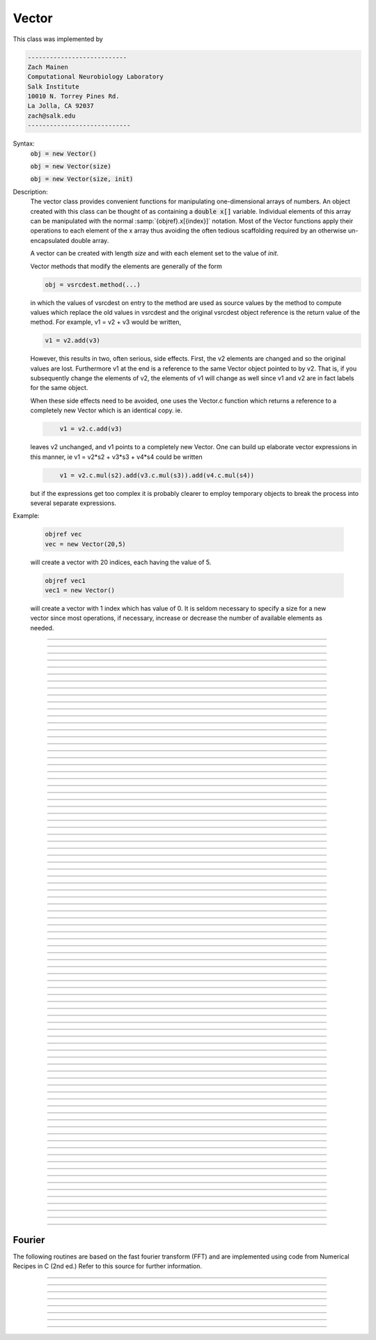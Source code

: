 .. _vect:

         
Vector
------



.. class:: Vector

         
    This class was implemented by 

    .. code-block::
        none

        --------------------------- 
        Zach Mainen 
        Computational Neurobiology Laboratory 
        Salk Institute  
        10010 N. Torrey Pines Rd. 
        La Jolla, CA 92037 
        zach@salk.edu 
        ---------------------------- 

         
         

    Syntax:
        :code:`obj = new Vector()`

        :code:`obj = new Vector(size)`

        :code:`obj = new Vector(size, init)`


    Description:
        The vector class provides convenient functions for manipulating one-dimensional 
        arrays of numbers. An object created with this class can be thought of as 
        containing a :code:`double x[]` variable. Individual elements of this array can 
        be manipulated with the normal :samp:`{objref}.x[{index}]` notation. 
        Most of the Vector functions apply their operations to each element of the 
        x array thus avoiding the often tedious scaffolding required by an otherwise 
        un-encapsulated double array. 
         
        A vector can be created with length *size* and with each element set 
        to the value of *init*. 
         
        Vector methods that modify the elements are generally of the form 

        .. code-block::
            none

            obj = vsrcdest.method(...) 

        in which the values of vsrcdest on entry to the 
        method are used as source values by the method to compute values which replace 
        the old values in vsrcdest and the original vsrcdest object reference is 
        the return value of the method. For example, v1 = v2 + v3 would be 
        written, 

        .. code-block::
            none

            v1 = v2.add(v3) 

        However, this results in two, often serious, side effects. First, 
        the v2 elements are changed and so the original values are lost. Furthermore 
        v1 at the end is a reference to the same Vector object pointed to by v2. 
        That is, if you subsequently change the elements of v2, the elements 
        of v1 will change as well since v1 and v2 are in fact labels for the same object. 
         
        When these side effects need to be avoided, one uses the Vector.c function 
        which returns a 
        reference to a completely new Vector which is an identical copy. ie. 

        .. code-block::
            none

            	v1 = v2.c.add(v3) 

        leaves v2 unchanged, and v1 points to a completely new Vector. 
        One can build up elaborate vector expressions in this manner, ie 
        v1 = v2*s2 + v3*s3 + v4*s4 could be written 

        .. code-block::
            none

            	v1 = v2.c.mul(s2).add(v3.c.mul(s3)).add(v4.c.mul(s4)) 

        but if the expressions get too complex it is probably clearer to employ 
        temporary objects to break the process into several separate expressions. 
         

    Example:

        .. code-block::
            none

            objref vec
            vec = new Vector(20,5)

        will create a vector with 20 indices, each having the value of 5. 

        .. code-block::
            none

            objref vec1
            vec1 = new Vector()

        will create a vector with 1 index which has value of 0. It is seldom 
        necessary to specify a size for a new vector since most operations, if necessary, 
        increase or decrease the number of available elements as needed. 
         

    .. seealso::
        :ref:`double <keyword_double>`,	:data:`Vector.x`, :meth:`Vector.resize`

         

----



.. data:: Vector.x


    Syntax:
        :code:`vec.x[index]`


    Description:
        Elements of a vector can be accessed with :code:`vec.x[index]` notation. 
        Vector indices range from 0 to Vector.size()-1. 
        This 
        notation is superior to the older :code:`vec.get()` and :code:`vec.set()` notations for 
        three reasons: 
         
        1.  It performs the roles of both 
            :code:`vec.get` and :code:`vec.set` with a syntax that is consistent with the normal 
            syntax for a :code:`double` array inside of an object. 
        2.  It can be viewed by a field editor (since it can appear on the left hand 
            side of an assignment statement). 
        3.  You can take its  address for functions which require that kind of argument. 

    Example:
        :code:`print vec.x[0]` prints the value of the 0th (first) element. 
         
        :code:`vec.x[i] = 3` sets the i'th element to 3. 
         

        .. code-block::
            none

            xpanel("show a field editor") 
            xvalue("vec.x[3]") 
            xpvalue("last element", &vec.x[vec.size() - 1]) 
            xpanel() 

        Note, however, that there is a potential difficulty with the :func:`xpvalue` field 
        editor since, if vec is ever resized, then the pointer will be invalid. In 
        this case, the field editor will display the string, "Free'd". 

    .. warning::
        :code:`vec.x[-1]` returns the value of the first element of the vector, just as 
        would :code:`vec.x[0]`. 
         
        :code:`vec.x(i)` returns the value of index *i* just as does :code:`vec.x[i]`. 

         

----



.. method:: Vector.size


    Syntax:
        :code:`size = vec.size()`


    Description:
        Return the number of elements in the vector. The last element has the index: 
        :code:`vec.size() - 1`. Most explicit for loops over a vector can take the form: 

        .. code-block::
            none

            for i=0, vec.size()-1 {... vec.x[i] ...} 

        Note: There is a distinction between the size of a vector and the 
        amount of memory allocated to hold the vector. Generally, memory is only 
        freed and reallocated if the size needed is greater than the memory storage 
        previously allocated to the vector. Thus the memory used by vectors 
        tends to grow but not shrink. To reduce the memory used by a vector, one 
        can explicitly call :func:`buffer_size` . 

         

----



.. method:: Vector.resize


    Syntax:
        :code:`obj = vsrcdest.resize(new_size)`


    Description:
        Resize the vector.  If the vector is made smaller, then trailing elements 
        will be deleted.  If it is expanded, new elements will be initialized to 0 
        and original elements will remain unchanged. 
         
        Warning: Any function that 
        resizes the vector to a larger size than its available space 
        will make existing pointers to the elements invalid 
        (see note in :meth:`Vector.size`). 
        For example, resizing vectors that have been plotted will remove that vector 
        from the plot list. Other functions may not be so forgiving and result in 
        a memory error (segmentation violation or unhandled exception). 

    Example:

        .. code-block::
            none

            objref vec 
            vec = new Vector(20,5) 
            vec.resize(30)
        
        Appends 10 elements, each having a value of 0, to :code:`vec`. 

        .. code-block::
            none

            :code:`vec.resize(10)` 

        removes the last 20 elements from the  :code:`vec`.The values of the first 
        10 elements are unchanged. 

    .. seealso::
        :meth:`Vector.buffer_size`

         

----



.. method:: Vector.buffer_size


    Syntax:
        :code:`space = vsrc.buffer_size()`

        :code:`space = vsrc.buffer_size(request)`


    Description:
        Returns the length of the double precision array memory allocated to hold the 
        vector. This is NOT the size of the vector. The vector size can efficiently 
        grow up to this value without reallocating memory. 
         
        With an argument, frees the old memory space and allocates new 
        memory space for the vector, copying old element values to the new elements. 
        If the request is less than the size, the size is truncated to the request. 
        For vectors that grow continuously, it may be more efficient to 
        allocate enough space at the outset, or else occasionally change the 
        buffer_size by larger chunks. It is not necessary to worry about the 
        efficiency of growth during a Vector.record since the space available 
        automatically increases by doubling. 

    Example:

        .. code-block::
            none

            objref y 
            y = new Vector(10) 
            y.size() 
            y.buffer_size() 
            y.resize(5) 
            y.size 
            y.buffer_size() 
            y.buffer_size(100) 
            y.size() 


         

----



.. method:: Vector.get


    Syntax:
        :code:`x = vec.get(index)`


    Description:
        Return the value of a vector element index.  This function 
        is superseded by the :code:`vec.x[]` notation but is retained for backward 
        compatibility. 

         

----



.. method:: Vector.set


    Syntax:
        :code:`obj = vsrcdest.set(index,value)`


    Description:
        Set vector element index to value.  This function is superseded by 
        the :code:`vec.x[i] = expr` notation but is retained for backward 
        compatibility. 

         
         

----



.. method:: Vector.fill


    Syntax:
        :code:`obj = vsrcdest.fil(value)`

        :code:`obj = vsrcdest.fill(value, start, end)`


    Description:
        The first form assigns *value* to every element in vsrcdest. 
         
        If *start* and 
        *end* arguments are present, they specify the index range for the assignment. 

    Example:

        .. code-block::
            none

            objref vec 
            vec = new Vector(20,5) 
            vec.fill(9,2,7) 

        assigns 9 to vec.x[2] through vec.x[7] 
        (a total of 6 elements) 

    .. seealso::
        :meth:`Vector.indgen`, :meth:`Vector.append`

         

----



.. method:: Vector.label


    Syntax:
        :code:`strdef s`

        :code:`s = vec.label()`

        :code:`s = vec.label(s)`


    Description:
        Label the vector with a string. 
        The return value is the label, which is an empty string if there is no label. 
        Labels are printed on a Graph when the :meth:`Graph.plot` method is called. 

    Example:

        .. code-block::
            none

            objref vec 
            vec = new Vector() 
            print vec.label() 
            vec.label("hello") 
            print vec.label() 


    .. seealso::
        :meth:`Graph.family`, :meth:`Graph.beginline`


----



.. method:: Vector.record


    Syntax:
        :code:`vdest.record(&var)`

        :code:`vdest.record(&var, Dt)`

        :code:`vdest.record(&var, tvec)`

        :code:`vdest.record(point_process_object, &varvar, ...)`


    Description:
        Save the stream of values of "*var*" during a simulation into the vdest vector. 
        Previous record and play specifications of this Vector (if any) 
        are destroyed. 
         
        Details: 
        Transfers take place on exit from :code:`finitialize()` and on exit from :code:`fadvance()`. 
        At the end of :code:`finitialize()`, :code:`v.x[0] = var`. At the end of :code:`fadvance`, 
        *var* will be saved if :code:`t` (after being incremented by :code:`fadvance`) 
        is equal or greater than the associated time of the 
        next index. The system maintains a set of record vectors and the vector will 
        be removed from the list if the vector or var is destroyed. 
        The vector is automatically increased in size by 100 elements at a time 
        if more space is required, so efficiency will be slightly improved if one 
        creates vectors with sufficient size to hold the entire stream, and plots will 
        be more persistent (recall that resizing may cause reallocation of memory 
        to hold elements and this will make pointers invalid). 
         
        The record semantics can be thought of as:
 
        :code:`var(t) -> v.x[index]` 
         
        The default relationship between :code:`index` and 
        :code:`t` is :code:`t = index*dt`. 
 
        In the second form, :code:`t = index*Dt`. 
 
        In the third form, :code:`t = tvec.x[index]`. 
         
        For the local variable timestep method, :meth:`CVode.use_local_dt` and/or multiple 
        threads, :meth:`ParallelContext.nthread` , it is 
        often helpful to provide specific information about which cell the 
        *var* pointer is associated with by inserting as the first arg some POINT_PROCESS 
        object which is located on the cell. This is necessary if the pointer is not 
        a RANGE variable and is much more efficient if it is. The fixed step and global 
        variable time step method do not need or use this information for the 
        local step method but will use it for multiple threads. It is therefore 
        a good idea to supply it if possible. 

    .. warning::
        record/play behavior is reasonable but surprising if :data:`dt` is greater than 
        :code:`Dt`. Things work best if :code:`Dt` happens to be a multiple of :data:`dt`. All combinations 
        of record ; play ; :code:`Dt =>< dt` ; and tvec sequences 
        have not been tested. 

    Example:
        See :file:`tests/nrniv/vrecord.hoc` for examples of usage. 
         
        If one is using the graphical interface generated by "Standard Run Library" 
        to simulate a neuron containing a "terminal" section, Then one can store 
        the time course of the terminal voltage (between runs) with: 

        .. code-block::
            none

            objref dv 
            dv = new Vector() 
            dv.record(&terminal.v(.5)) 
            init()	// or push the "Init and Run" button on the control panel 
            run() 

        Note that the next "run" will overwrite the previous time course stored 
        in the vector. Thus dv should be copied to another vector ( see :func:`copy` ). 
        To remove 
        dv from the list of record vectors, the easiest method is to destroy the instance 
        with 
        :code:`dv = new Vector()` 

    .. seealso::
        :func:`finitialize`, :func:`fadvance`, :func:`play`, :data:`t`, :func:`play_remove`

         

----



.. method:: Vector.play


    Syntax:
        :code:`vsrc.play(&var, Dt)`

        :code:`vsrc.play(&var, tvec)`

        :code:`vsrc.play("stmt involving $1", optional Dt or tvec arg)`

        :code:`vsrc.play(index)`

        :code:`vsrc.play(&var or stmt, Dt or Tvec, continuous)`

        :code:`vsrc.play(&var or stmt, tvec, indices_of_discontinuities_vector)`

        :code:`vsrc.play(point_process_object, &var, ...)`


    Description:
        The :code:`vsrc` vector values are assigned to the "*var*" variable during 
        a simulation. 
         
        The same vector can be played into different variables. 
         
        If the "stmt involving $1" form is used, that statement is executed with 
        the appropriate value of the $1 arg. This is not as efficient as the 
        pointer form but is useful for playing a value into a set of variables 
        as in 

        .. code-block::
            none

            forall g_pas = $1 

         
        The index form immediately sets the var (or executes the stmt) with the 
        value of vsrc.x[index] 
         
        The play semantics can be thought of as 
        :code:`v.x[index] -> var(t)` where t(index) is Dt*index or tvec.x[index] 
        The discrete event delivery system is used to determine the precise 
        time at which values are copied from vsrc to var. Note that for variable 
        step methods, unless continuity is specifically requested, the function 
        is a step function. Also, for the local variable dt method, var MUST be 
        associated with the cell that contains the currently accessed section 
        (but see the paragraph below about the use of a point_process_object 
        inserted as the first arg). 
         
        For the fixed step method 
        transfers take place on entry to :func:`finitialize` and  on entry to :func:`fadvance`. 
        At the beginning of :func:`finitialize`, :code:`var = v.x[0]`. On :func:`fadvance` a transfer will 
        take place if t will be (after the :code:`fadvance` increment) equal 
        or greater than the associated time of the next index. For the variable step 
        methods, transfers take place exactly at the times specified by the Dt 
        or tvec arguments. 
         
        The system maintains a set of play vectors and the vector will be removed 
        from the list if the vector or var is destroyed. 
        If the end of the vector is reached, no further transfers are made (:code:`var` becomes 
        constant) 
         
        Note well: for the fixed step method, 
        if :code:`fadvance` exits with time equal to :code:`t` (ie enters at time t-dt), 
        then on entry to :code:`fadvance`, *var* is set equal to the value of 
        the vector at the index 
        appropriate to time t. Execute tests/nrniv/vrecord.hoc to see what this implies 
        during a simulation. ie the value of var from :code:`t-dt` to t played into by 
        a vector is equal to the value of the vector at :code:`index(t)`. If the vector 
        was meant to serve as a continuous stimulus function, this results in 
        a first order correct simulation with respect to dt. If a second order correct 
        simulation is desired, it is necessary (though perhaps not sufficient since 
        all other equations in the system must also be solved using methods at least 
        second order correct) to fill the vector with function values at f((i-.5)*dt). 
         
        When continuous is 1 then linear interpolation is used to define the values 
        between time points. However, events at each Dt or tvec are still used 
        and that has beneficial performance implications for variable step methods 
        since vsrc is equivalent to a piecewise linear function and variable step 
        methods can excessively reduce dt as one approaches a discontinuity in 
        the first derivative. Note that if there are discontinuities in the 
        function itself, then tvec should have adjacent elements with the same 
        time value. As of version 6.2, when a value is greater than the range of 
        the t vector, linear extrapolation of the last two points is used 
        instead of a constant last value. If a constant outside the range 
        is desired, make sure the last two points have the same y value and 
        have different t values (if the last two values are at the same time, 
        the constant average will be returned). 
        (note: the 6.2 change allows greater variable time step efficiency 
        as one approaches discontinuities.) 
         
        The indices_of_discontinuities_vector argument is used to 
        specifying the indices in tvec of the times at which discrete events should 
        be used to notify that a discontinuity in the function, or any derivative 
        of the function, occurs. Presently, linear interpolation is used to 
        determine var(t) in the interval between these discontinuities (instead of 
        cubic spline) so the length of steps used by variable step methods near 
        the breakpoints depends on the details of how the parameter being played 
        into affects the states. 
         
        For the local variable timestep method, :meth:`CVode.use_local_dt` and/or multiple 
        threads, :meth:`ParallelContext.nthread` , it is 
        often helpful to provide specific information about which cell the 
        *var* pointer is associated with by inserting as the first arg some POINT_PROCESS 
        object which is located on the cell. This is necessary if the pointer is not 
        a RANGE variable and is much more efficient if it is. The fixed step and global 
        variable time step method do not need or use this information for the 
        local step method but will use it for multiple threads. It is therefore 
        a good idea to supply it if possible. 
         

    .. seealso::
        :meth:`Vector.record`, :meth:`Vector.play_remove`

         

----



.. method:: Vector.play_remove


    Syntax:
        :code:`v.play_remove()`


    Description:
        Removes the vector from BOTH record and play lists. 
        Note that the vector is automatically removed if 
        the variable which is recorded or played is destroyed 
        or if the vector is destroyed. 
        This function is used in those 
        cases where one wishes to keep the vector data even under subsequent runs. 
         
        record and play have been implemented by Michael Hines. 
         

    .. seealso::
        :meth:`Vector.record`, :meth:`Vector.play`

         

----



.. method:: Vector.indgen


    Syntax:
        :code:`obj = vsrcdest.indgen()`

        :code:`obj = vsrcdest.indgen(stepsize)`

        :code:`obj = vsrcdest.indgen(start,stepsize)`

        :code:`obj = vsrcdest.indgen(start,stop,stepsize)`


    Description:
        Fill the elements of a vector with a sequence of values.  With no 
        arguments, the sequence is integers from 0 to (size-1). 
         
        With only *stepsize* passed, the sequence goes from 0 to 
        *stepsize**(size-1) 
        in steps of *stepsize*.  *Stepsize* does not have to be an integer. 
         
        With *start*, *stop* and *stepsize*, 
        the vector is resized to be 1 + (*stop* - $varstart)/*stepsize* long and the sequence goes from 
        *start* up to and including *stop* in increments of *stepsize*. 

    Example:

        .. code-block::
            none

            objref vec 
            vec = new Vector(100) 
            vec.indgen(5) 

        creates a vector with 100 elements going from 0 to 495 in increments of 5. 

        .. code-block::
            none

            vec.indgen(50, 100, 10) 

        reduces the vector to 6 elements going from 50 to 100 in increments of 10. 

        .. code-block::
            none

            vec.indgen(90, 1000, 30) 

        expands the vector to 31 elements going from 90 to 990 in increments of 30. 

    .. seealso::
        :meth:`Vector.fill`, :meth:`Vector.append`

         

----



.. method:: Vector.append


    Syntax:
        :code:`obj = vsrcdest.append(vec1, vec2, ...)`


    Description:
        Concatenate values onto the end of a vector. 
        The arguments may be either scalars or vectors. 
        The values are appended to the end of the :code:`vsrcdest` vector. 

    Example:

        .. code-block::
            none

            objref vec, vec1, vec2 
            vec = new Vector (10,4) 
            vec1 = new Vector (10,5) 
            vec2 = new Vector (10,6) 
            vec.append(vec1, vec2, 7, 8, 9) 

        turns :code:`vec` into a 33 element vector, whose first ten elements = 4, whose 
        second ten elements = 5, whose third ten elements = 6, and whose 31st, 32nd, 
        and 33rd elements = 7, 8, and 9, respectively. 
        Remember, index 32 refers to the 33rd element. 

         

----



.. method:: Vector.insrt


    Syntax:
        :code:`obj = vsrcdest.insrt(index, vec1, vec2, ...)`


    Description:
        Inserts values before the index element. 
        The arguments may be either scalars or vectors. 
         
        :code:`obj.insrt(obj.size, ...)` is equivalent to :code:`obj.append(...)` 

         

----



.. method:: Vector.remove


    Syntax:
        :code:`obj = vsrcdest.remove(index)`

        :code:`obj = vsrcdest.remove(start, end)`


    Description:
        Remove the indexed element (or inclusive range) from the vector. 
        The vector is resized. 

         

----



.. method:: Vector.contains


    Syntax:
        :code:`boolean = vsrc.contains(value)`


    Description:
        Return whether or not 
        the vector contains *value* as at least one 
        of its elements (to within :data:`float_epsilon`). A return value of 1 signifies true; 0 signifies false. 

    Example:

        .. code-block::
            none

            vec = new Vector (10) 
            vec.indgen(5) 
            vec.contains(30) 

        returns a 1, meaning the vector does contain an element whose value is 30. 

        .. code-block::
            none

            vec.contains(50) 

        returns a 0.  The vector does not contain an element whose value is 50. 

         

----



.. method:: Vector.copy


    Syntax:
        :code:`obj = vdest.copy(vsrc)`

        :code:`obj = vdest.copy(vsrc, dest_start)`

        :code:`obj = vdest.copy(vsrc, src_start, src_end)`

        :code:`obj = vdest.copy(vsrc, dest_start, src_start, src_end)`

        :code:`obj = vdest.copy(vsrc, dest_start, src_start, src_end, dest_inc, src_inc)`

        :code:`obj = vdest.copy(vsrc, vsrcdestindex)`

        :code:`obj = vdest.copy(vsrc, vsrcindex, vdestindex)`


    Description:
        Copies some or all of *vsrc* into *vdest*. 
        If the dest_start argument is present (an integer index), 
        source elements (beginning at *src*:code:`.x[0]`) 
        are copied to  *vdest* beginning at *dest*:code:`.x[dest_start]`, 
        *Src_start* and *src_end* here refer to indices of *vsrcx*, 
        not *vdest*.  If *vdest* is too small for the size required by *vsrc* and the 
        arguments, then it is resized to hold the data. 
        If the *dest* is larger than required AND there is more than one 
        argument the *dest* is NOT resized. 
        One may use -1 for the 
        src_end argument to specify the entire size (instead of the 
        tedious :code:`src.size()-1`) 
         
        If the second (and third) argument is a vector, 
        the elements of that vector are the 
        indices of the vsrc to be copied to the same indices of the vdest. 
        In this case the vdest is not resized and any indices that are out of 
        range of either vsrc or vdest are ignored. This function allows mapping 
        of a subset of a source vector into the subset of a destination vector. 
         
        This function can be slightly more efficient than :func:`c` since 
        if vdest contains enough space, memory will not have to 
        be allocated for it. Also it is convenient for those cases 
        in which vdest is being plotted and therefore reallocation 
        of memory (with consequent removal of vdest from the Graph) 
        is to be explicitly avoided. 

    Example:
        To copy the odd elements use:
 
        .. code-block::
            none
        
 
            objref v1, v2 
            v1 = new Vector(30) 
            v1.indgen() 
            v1.printf() 
            @code... 
            v2 = new Vector() 
            v2.copy(v1, 0, 1, -1, 1, 2) 
            v2.printf() 

        To merge or shuffle two vectors into a third, use:
 
        .. code-block::
            none
            
            objref v1, v2, v3 
            v1 = new Vector(15) 
            v1.indgen() 
            v1.printf() 
            v2 = new Vector(15) 
            v2.indgen(10) 
            v2.printf() 
            @code... 
            v3 = new Vector() 
            v3.copy(v1, 0, 0, -1, 2, 1) 
            v3.copy(v2, 1, 0, -1, 2, 1) 
            v3.printf 


    Example:

        .. code-block::
            none

            vec = new Vector(100,10) 
            vec1 = new Vector() 
            vec1.indgen(5,105,10) 
            vec.copy(vec1, 50, 3, 6) 

        turns :code:`vec` from a 100 element into a 54 element vector. 
        The first 50 elements will each have the value 10 and the last four will 
        have the values 35, 45, 55, and 65 respectively. 

    .. warning::
        Vectors copied to themselves are not usually what is expected. eg. 

        .. code-block::
            none

            vec = new Vector(20) 
            vec.indgen() 
            vec.copy(vec, 10) 

        produces  a 30 element vector cycling three times from 0 to 9. However 
        the self copy may work if the src index is always greater than or equal 
        to the destination index. 

         

----



.. method:: Vector.c


    Syntax:
        :code:`newvec = vsrc.c`

        :code:`newvec = vsrc.c(srcstart)`

        :code:`newvec = vsrc.c(srcstart, srcend)`


    Description:
        Return a new vector which is a copy of the vsrc vector, but does not copy 
        the label. For a complete copy including the label use :meth:`Vector.cl`. 
        (Identical to the :meth:`Vector.at` function but has a short name that suggests 
        copy or clone). Useful in the construction of filter chains. 
        Note that with no arguments, it is not necessary to type the 
        parentheses. 
         

         

----



.. method:: Vector.cl


    Syntax:
        :code:`newvec = vsrc.cl`

        :code:`newvec = vsrc.cl(srcstart)`

        :code:`newvec = vsrc.cl(srcstart, srcend)`


    Description:
        Return a new vector which is a copy, including the label, of the vsrc vector. 
        (Similar to the :meth:`Vector.c` function which does not copy the label) 
        Useful in the construction of filter chains. 
        Note that with no arguments, it is not necessary to type the 
        parentheses. 

         

----



.. method:: Vector.at


    Syntax:
        :code:`newvec = vsrc.at()`

        :code:`newvec = vsrc.at(start)`

        :code:`newvec = vsrc.at(start,end)`


    Description:
        Return a new vector consisting of all or part of another. 
         
        This function predates the introduction of the vsrc.c, "clone", function 
        which is synonymous but is retained for backward compatibility. 
         
        It merely avoids the necessity of a :code:`vdest = new Vector()` command and 
        is equivalent to 

        .. code-block::
            none

            vdest = new Vector() 
            vdest.copy(vsrc, start, end) 


    Example:

        .. code-block::
            none

            objref vec, vec1 
            vec = new Vector() 
            vec.indgen(10,50,2) 
            vec1 = vec.at(2, 10) 

        creates :code:`vec1` with 9 elements which correspond to the values at indices 
        2 - 10 in :code:`vec`.  The contents of :code:`vec1` would then be, in order: 14, 16, 18, 
        20, 22, 24, 26, 28, 30. 

         

----



.. method:: Vector.from_double


    Syntax:
        :code:`double px[n]`

        :code:`obj = vdest.from_double(n, &px)`


    Description:
        Resizes the vector to size n and copies the values from the double array 
        to the vector. 


----



.. method:: Vector.where


    Syntax:
        :code:`obj = vdest.where(vsource, opstring, value1)`

        :code:`obj = vdest.where(vsource, op2string, value1, value2)`

        :code:`obj = vsrcdest.where(opstring, value1)`

        :code:`obj = vsrcdest.where(op2string, value1, value2)`


    Description:
        :code:`vdest` is vector consisting of those elements of the given vector, :code:`vsource` 
        that match the condition opstring. 
         
        Opstring is a string matching one of these (all comparisons 
        are with respect to :data:`float_epsilon` ): :code:`"=="`, :code:`"!="`, :code:`">"`, :code:`"<"`, :code:`">="`, :code:`"<="`

        Op2string requires two numbers defining open/closed ranges and matches one 
        of these: :code:`"[]"`, :code:`"[)"`, :code:`"(]"`, :code:`"()"`
         

    Example:

        .. code-block::
            none

            vec = new Vector(25) 
            vec1 = new Vector() 
            vec.indgen(10) 
            vec1.where(vec, ">=", 50) 

        creates :code:`vec1` with 20 elements ranging in value from 50 to 240 in 
        increments of 10. 

        .. code-block::
            none

            objref r 
            r = new Random() 
            vec = new Vector(25) 
            vec1 = new Vector() 
            r.uniform(10,20) 
            vec.fill(r) 
            vec1.where(vec, ">", 15) 

        creates :code:`vec1` with random elements gotten from :code:`vec` which have values 
        greater than 15.  The new elements in vec1 will be ordered 
        according to the order of their appearance in :code:`vec`. 

    .. seealso::
        :meth:`Vector.indvwhere`, :meth:`Vector.indwhere`

         

----



.. method:: Vector.indwhere


    .. seealso::
        :meth:`Vector.indvwhere`

         

----



.. method:: Vector.indvwhere


    Syntax:
        :code:`i = vsrc.indwhere(opstring, value)`

        :code:`i = vsrc.indwhere(op2string, low, high)`


        :code:`obj = vsrcdest.indvwhere(opstring,value)`

        :code:`obj = vsrcdest.indvwhere(opstring,value)`

        :code:`obj = vdest.indvwhere(vsource,op2string,low, high)`

        :code:`obj = vdest.indvwhere(vsource,op2string,low, high)`


    Description:
        The  i = vsrc form returns the index of the first element of v matching 
        the criterion given by the opstring. If there is no match, the return value 
        is -1. 
         
        :code:`vdest` is a vector consisting of the indices of those elements of 
        the source vector that match the condition opstring. 
         
        Opstring is a string matching one of these: :code:`"=="`, :code:`"!="`, :code:`">"`, :code:`"<"`, :code:`">="`, :code:`"<="`


        Op2string is a string matching one of these: :code:`"[]"`, :code:`"[)"`, :code:`"(]"`, :code:`"()"`

         
        Comparisons are relative to the :data:`float_epsilon` global variable. 
         

    Example:
        objref vs, vd 

        .. code-block::
            none

            vs = new Vector() 
             
            {vs.indgen(0, .9, .1) 
            vs.printf()} 
             
            print vs.indwhere(">", .3) 
            print "note roundoff error, vs.x[3] - .3 =", vs.x[3] - .3 
            print vs.indwhere("==", .5) 
             
            vd = vs.c.indvwhere(vs, "[)", .3, .7) 
            {vd.printf()} 


         

    .. seealso::
        :meth:`Vector.where`

         

----



.. method:: Vector.fwrite


    Syntax:
        :code:`n = vsrc.fwrite(fileobj)`

        :code:`n = vsrc.fwrite(fileobj, start, end)`


    Description:
        Write the vector :code:`vec` to an open *fileobj* of type :class:`File` in 
        machine dependent binary format. 
        You must keep track of the vector's 
        size for later reading, so it is recommended that you store the size of the 
        vector as the first element of the file. 
         
        It is almost always better to use :func:`vwrite` since it stores the size 
        of the vector automatically and is more portable since the corresponding 
        vread will take care of machine dependent binary byte ordering differences. 
         
        Return value is the number of items. (0 if error) 
         
        :func:`fread` is used to read a file containing numbers stored by :code:`fwrite` but 
        must have the same size. 

         

----



.. method:: Vector.fread


    Syntax:
        :code:`n = vdest.fread(fileobj)`

        :code:`n = vdest.fread(fileobj, n)`

        :code:`n = vdest.fread(fileobj, n, precision)`


    Description:
        Read the elements of a vector from the file in binary as written by :code:`fwrite.` 
        If *n* is present, the vector is resized before reading. Note that 
        files created with fwrite cannot be fread on a machine with different 
        byte ordering. E.g. spark and intel cpus have different byte ordering. 
         
        It is almost always better to use :code:`vwrite` in combination with :code:`vread`. 
        See vwrite for the meaning of the *precision* argment. 
         
        Return value is 1 (no error checking). 

         

----



.. method:: Vector.vwrite


    Syntax:
        :code:`n = vec.vwrite(fileobj)`

        :code:`n = vec.vwrite(fileobj, precision)`


    Description:
        Write the vector in binary format 
        to an already opened for writing * fileobj* of type 
        :class:`File`. 
        :meth:`~Vector.vwrite` is easier to use than :code:`fwrite()` 
        since it stores the size of the vector and type information 
        for a more 
        automated read/write. The file data can also be vread on a machine with 
        different byte ordering. e.g. you can vwrite with an intel cpu and vread 
        on a sparc. 
        Precision formats 1 and 2 employ a simple automatic 
        compression which is uncompressed automatically by vread.  Formats 3 and 4 
        remain uncompressed. 
         
        Default precision is 4 (double) because this is the usual type 
        used for numbers in oc and therefore requires no conversion or 
        compression 

        .. code-block::
            none

            *  1 : char            shortest    8  bits    
            *  2 : short                       16 bits 
               3 : float                       32 bits 
               4 : double          longest     64 bits    
               5 : int                         sizeof(int) bytes 

         
        .. warning::
        
            These are useful primarily for storage of data: exact 
            values will not necessarily be maintained due to the conversion 
            process.
         
        Return value is 1. Only if the type field is invalid will the return 
        value be 0. 

         

----



.. method:: Vector.vread


    Syntax:
        :code:`n = vec.vread(fileobj)`


    Description:
        Read vector from binary format file written with :code:`vwrite()`. 
        Size and data type have 
        been stored by :code:`vwrite()` to allow correct retrieval syntax, byte ordering, and 
        decompression (where necessary).  The vector is automatically resized. 
         
        Return value is 1. (No error checking.) 

    Example:

        .. code-block::
            none

            objref v1, v2, f 
            v1 = new Vector() 
            v1.indgen(20,30,2) 
            v1.printf() 
            f = new File() 
            f.wopen("temp.tmp") 
            v1.vwrite(f) 
             
            v2 = new Vector() 
            f.ropen("temp.tmp") 
            v2.vread(f) 
            v2.printf() 


         

----



.. method:: Vector.printf


    Syntax:
        :code:`n = vec.printf()`

        :code:`n = vec.printf(format_string)`

        :code:`n = vec.printf(format_string, start, end)`

        :code:`n = vec.printf(fileobj)`

        :code:`n = vec.printf(fileobj, format_string)`

        :code:`n = vec.printf(fileobj, format_string, start, end)`


    Description:
        Print the values of the vector in ascii either to the screen or a File instance 
        (if :code:`fileobj` is present).  *Start* and *end* enable you to specify 
        which particular set of indexed values to print. 
        Use :code:`format_string` for formatting the output of each element. 
        This string must contain exactly one :code:`%f`, :code:`%g`, or :code:`%e`, 
        but can also contain additional formatting instructions. 
         
        Return value is number of items printed. 

    Example:

        .. code-block::
            none

            vec = new Vector() 
            vec.indgen(0, 1, 0.1) 
            vec.printf("%8.4f\n") 

        prints the numbers 0.0000 through 0.9000 in increments of 0.1.  Each number will 
        take up a total of eight spaces, will have four decimal places 
        and will be printed on a new line. 

    .. warning::
        No error checking is done on the format string and invalid formats can cause 
        segmentation violations. 

         

----



.. method:: Vector.scanf


    Syntax:
        :code:`n = vec.scanf(fileobj)`

        :code:`n = vec.scanf(fileobj, n)`

        :code:`n = vec.scanf(fileobj, c, nc)`

        :code:`n = vec.scanf(fileobj, n, c, nc)`


    Description:
        Read ascii values from a :class:`File` instance (must already be opened for reading) 
        into vector.  If present, scanning takes place til *n* items are 
        read or until EOF. Otherwise, :code:`vec.scanf` reads until end of file. 
        If reading 
        til eof, a number followed 
        by a newline must be the last string in the file. (no trailing spaces 
        after the number and no extra newlines). 
        When reading til EOF, the vector grows approximately by doubling when 
        its currently allocated space is filled. To avoid the overhead of 
        memory reallocation when scanning very long vectors (e.g. > 50000 elements) 
        it is a good idea to presize the vector to a larger value than the 
        expected number of elements to be scanned. 
        Note that although the vector is resized to 
        the actual number of elements scanned, the space allocated to the 
        vector remains available for growth. See :meth:`Vector.buffer_size` . 
         
        Read from 
        column *c* of *nc* columns when data is in column format.  It numbers 
        the columns beginning from 1. 
         
        The scan takes place at the current position of the file. 
         
        Return value is number of items read. 

    .. seealso::
        :meth:`Vector.scantil`

         

----



.. method:: Vector.scantil


    Syntax:
        :code:`n = vec.scantil(fileobj, sentinel)`

        :code:`n = vec.scantil(fileobj, sentinel, c, nc)`


    Description:
        Like :meth:`Vector.scanf` but scans til it reads a value equal to the 
        sentinel. e.g. -1e15 is a possible sentinel value in many situations. 
        The vector does not include the sentinel value. The file pointer is 
        left at the character following the sentinel. 
         
        Read from 
        column *c* of *nc* columns when data is in column format.  It numbers 
        the columns beginning from 1. The scan stops when the sentinel is found in 
        any position prior to column c+1 but it is recommended that the sentinel 
        appear by itself on its own line. The file pointer is left at the 
        character following the sentinel. 
         
        The scan takes place at the current position of the file. 
         
        Return value is number of items read. 

         

----



.. method:: Vector.plot


    Syntax:
        :code:`obj = vec.plot(graphobj)`

        :code:`obj = vec.plot(graphobj, color, brush)`

        :code:`obj = vec.plot(graphobj, x_vec)`

        :code:`obj = vec.plot(graphobj, x_vec, color, brush)`

        :code:`obj = vec.plot(graphobj, x_increment)`

        :code:`obj = vec.plot(graphobj, x_increment, color, brush)`


    Description:
        Plot vector in a :class:`Graph` object.  The default is to plot the elements of the 
        vector as y values with their indices as x values.  An optional 
        argument can be used to 
        specify the x-axis.  Such an argument can be either a 
        vector, *x_vec*, in which case its values are used for x values, or 
        a scalar,  *x_increment*, in 
        which case x is incremented according to this number. 
         
        This function plots the 
        :code:`vec` values that exist in the vector at the time of graph flushing or window 
        resizing. The alternative is :code:`vec.line()` which plots the vector values 
        that exist at the time of the call to :code:`plot`.  It is therefore possible with 
        :code:`vec.line()` to produce multiple plots 
        on the same graph. 
         
        Once a vector is plotted, it is only necessary to call :code:`graphobj.flush()` 
        in order to display further changes to the vector.  In this way it 
        is possible to produce rather rapid line animation. 
         
        If the vector :meth:`Graph.label` is not empty it will be used as the label for 
        the line on the Graph. 
         
        Resizing a vector that has been plotted will remove it from the Graph. 
         
        The number of points plotted is the minimum of vec.size and x_vec.size 
        at the time vec.plot is called. x_vec is assumed to be an unchanging 
        Vector. 
         

    Example:

        .. code-block::
            none

            objref vec, g 
            g = new Graph() 
            g.size(0,10,-1,1) 
            vec = new Vector() 
            vec.indgen(0,10, .1) 
            vec.apply("sin") 
            vec.plot(g, .1) 
            xpanel("") 
            xbutton("run", "for i=0,vec.size()-1 { vec.rotate(1) g.flush() doNotify()}") 
            xpanel() 


    .. seealso::
        :meth:`Graph.vector`

         

----



.. method:: Vector.line


    Syntax:
        :code:`obj = vec.line(graphobj)`

        :code:`obj = vec.line(graphobj, color, brush)`

        :code:`obj = vec.line(graphobj, x_vec)`

        :code:`obj = vec.line(graphobj, x_vec, color, brush)`

        :code:`obj = vec.line(graphobj, x_increment)`

        :code:`obj = vec.line(graphobj, x_increment, color, brush)`


    Description:
        Plot vector on a :class:`Graph`.  Exactly like :code:`.plot()` except the vector 
        is *not* plotted by reference so that the values may be changed 
        subsequently w/o disturbing the plot.  It is therefore possible to produce 
        a number of plots of the same function on the same graph, 
        without erasing any previous plot. 
         
        The line on a graph is given the :meth:`Graph.label` if the label is not empty. 
         
        The number of point plotted is the minimum of vec.size and x_vec.size . 
         

    Example:

        .. code-block::
            none

            objref vec, g 
            g = new Graph() 
            g.size(0,10,-1,1) 
            vec = new Vector() 
            vec.indgen(0,10, .1) 
            vec.apply("sin") 
            for i=0,3 { vec.line(g, .1) vec.rotate(10) } 


    .. seealso::
        :meth:`Graph.family`

         

----



.. method:: Vector.ploterr


    Syntax:
        :code:`obj = vec.ploterr(graphobj, x_vec, err_vec)`

        :code:`obj = vec.ploterr(graphobj, x_vec, err_vec, size)`

        :code:`obj = vec.ploterr(graphobj, x_vec, err_vec, size, color, brush)`


    Description:
        Similar to :code:`vec.line()`, but plots error bars with size +/- the elements 
        of vector *err_vec*. 
         
        *size* sets the width of the seraphs on the error bars to a number 
        of printer dots. 
         
        *brush* sets the width of the plot line.  0=invisible, 
        1=minimum width, 2=1point, etc. 
         

    Example:

        .. code-block::
            none

            objref vec, xvec, errvec 
            objref g 
            g = new Graph() 
            g.size(0,100, 0,250) 
            vec = new Vector() 
            xvec = new Vector() 
            errvec = new Vector() 
             
            vec.indgen(0,200,20) 
            xvec.indgen(0,100,10) 
            errvec.copy(xvec) 
            errvec.apply("sqrt") 
            vec.ploterr(g, xvec, errvec, 10) 
            vec.mark(g, xvec, "O", 5) 

        creates a graph which has x values of 0 through 100 in increments of 10 and 
        y values of 0 through 200 in increments of 20.  At each point graphed, vertical 
        error bars are also drawn which are the +/- the length of the square root of the 
        values 0 through 100 in increments of 10.  Each error bar has seraphs which are 
        ten printer points wide. The graph is also marked with filled circles 5 printers 
        points in diameter. 

         

----



.. method:: Vector.mark


    Syntax:
        :code:`obj = vec.mark(graphobj, x_vector)`

        :code:`obj = vec.mark(graphobj, x_vector, "style")`

        :code:`obj = vec.mark(graphobj, x_vector, "style", size)`

        :code:`obj = vec.mark(graphobj, x_vector, "style", size, color, brush)`

        :code:`obj = vec.mark(graphobj, x_increment)`

        :code:`obj = vec.mark(graphobj, x_increment, "style", size, color, brush)`


    Description:
        Similar to :code:`vec.line`, but instead of connecting by lines, it make marks, 
        centered at the indicated position, which do not change size when 
        window is zoomed or resized. The style is a single character 
        :code:`|,-,+,o,O,t,T,s,S` where :code:`o,t,s` stand for circle, triangle, square 
        and capitalized means filled. Default size is 12 points. 

         

----



.. method:: Vector.histogram


    Syntax:
        :code:`newvect = vsrc.histogram(low, high, width)`


    Description:
        Create a histogram constructed by binning the values in :code:`vsrc`. 
         
        Bins run from *low* to *high* in divisions of *width*.  Data outside 
        the range is not binned. 
         
        This function returns a vector that contains the counts in each bin, so while it is 
        necessary to declare an object reference (:code:`objref newvect`), it is not necessary 
        to execute :code:`newvect = new Vector()`. 
         
        The first element of :code:`newvect` is 0 (:code:`newvect.x[0] = 0`). 
        For :code:`ii > 0`, :code:`newvect.x[ii]` equals the number of 
        items 
        in :code:`vsrc` whose values lie in the half open interval 
        :code:`[a,b)` 
        where :code:`b = low + ii*width` and :code:`a = b - width`. 
        In other words, :code:`newvect.x[ii]` is the number of items in 
        :code:`vsrc` 
        that fall in the bin just below the boundary :code:`b`. 
         
         

    Example:

        .. code-block::
            none

            objref interval, hist, rand 
             
            rand = new Random() 
            rand.negexp(1) 
             
            interval = new Vector(100) 
            interval.setrand(rand) // random intervals 
             
            hist = interval.histogram(0, 10, .1) 
             
            // and for a manhattan style plot ... 
            objref g, v2, v3 
            g = new Graph() 
            g.size(0,10,0,30) 
            // create an index vector with 0,0, 1,1, 2,2, 3,3, ... 
            v2 = new Vector(2*hist.size())      
            v2.indgen(.5)  
            v2.apply("int")  
            //  
            v3 = new Vector(1)  
            v3.index(hist, v2)  
            v3.rotate(-1)            // so different y's within each pair 
            v3.x[0] = 0  
            v3.plot(g, v2) 

        creates a histogram of the occurrences of random numbers 
        ranging from 0 to 10 in divisions of 0.1. 

         

----



.. method:: Vector.hist


    Syntax:
        :code:`obj = vdest.hist(vsrc, low, size, width)`


    Description:
        Similar to :func:`histogram` (but notice the different argument meanings. 
        Put a histogram in *vdest* by binning 
        the data in *vsrc*. 
        Bins run from *low* to :code:`low + size * width` 
        in divisions of *width*. 
        Data outside 
        the range is not binned. 

         

----



.. method:: Vector.sumgauss


    Syntax:
        :code:`newvect = vsrc.sumgauss(low, high, width, var)`

        :code:`newvect = vsrc.sumgauss(low, high, width, var, weight_vec)`


    Description:
        Create a vector which is a curve calculated by summing gaussians of 
        area 1 centered on all the points in the vector.  This has the 
        advantage over :code:`histogram` of not imposing arbitrary bins. *low* 
        and *high* set the range of the curve. 
        *width* determines the granularity of the 
        curve. *var* sets the variance of the gaussians. 
         
        The optional argument :code:`weight_vec` is a vector which should be the same 
        size as :code:`vec` and is used to scale or weight the gaussians (default is 
        for them all to have areas of 1 unit). 
         
        This function returns a vector, so while it is 
        necessary to declare a vector object (:code:`objref vectobj`), it is not necessary 
        to declare *vectobj* as a :code:`new Vector()`. 
         
        To plot, use :code:`v.indgen(low,high,width)` for the x-vector argument. 

    Example:

        .. code-block::
            none

            objref r, data, hist, x, g 
             
            r = new Random() 
            r.normal(1, 2) 
             
            data = new Vector(100) 
            data.setrand(r) 
             
            hist = data.sumgauss(-4, 6, .5, 1) 
            x = new Vector(hist.size()) 
            x.indgen(-4, 6, .5) 
             
            g = new Graph() 
            g.size(-4, 6, 0, 30) 
            hist.plot(g, x) 


         

----



.. method:: Vector.smhist


    Syntax:
        :code:`obj = vdest.smhist(vsrc, start, size, step, var)`

        :code:`obj = vdest.smhist(vsrc, start, size, step, var, weight_vec)`


    Description:
        Very similar to :func:`sumgauss` . Calculate a smooth histogram by convolving 
        the raw data set with a gaussian kernel.  The histogram begins at 
        :code:`varstart` and has :code:`varsize` values in increments of size :code:`varstep`. 
        :code:`varvar` sets the variance of the gaussians. 
        The optional argument :code:`weight_vec` 
        is a vector which should be the same size as :code:`vsrc` and is used to scale or 
        weight the number of data points at a particular value. 

         

----



.. method:: Vector.ind


    Syntax:
        :code:`newvect = vsrc.ind(vindex)`


    Description:
        Return a new vector consisting of the elements of :code:`vsrc` whose indices are given 
        by the elements of :code:`vindex`. 
         

    Example:

        .. code-block::
            none

            objref vec, vec1, vec2 
            vec = new Vector(100) 
            vec2 = new Vector() 
            vec.indgen(5) 
            vec2.indgen(49, 59, 1) 
            vec1 = vec.ind(vec2) 

        creates :code:`vec1` to contain the fiftieth through the sixtieth elements of :code:`vec2` 
        which would have the values 245 through 295 in increments of 5. 
         

         

----



.. method:: Vector.addrand


    Syntax:
        :code:`obj = vsrcdest.addrand(randobj)`

        :code:`obj = vsrcdest.addrand(randobj, start, end)`


    Description:
        Adds random values to the elements of the vector by sampling from the 
        same distribution as last picked in the Random object *randobj*. 

    Example:

        .. code-block::
            none

            objref vec, g, r 
            vec = new Vector(50) 
            g = new Graph() 
            g.size(0,50,0,100) 
            r = new Random() 
            r.poisson(.2) 
            vec.plot(g) 
             
            proc race() {local i 
                    vec.fill(0) 
                    for i=1,300 { 
                            vec.addrand(r) 
                            g.flush() 
                            doNotify() 
                    } 
            } 
             
            race()  


         

----



.. method:: Vector.setrand


    Syntax:
        :code:`obj = vdest.setrand(randobj)`

        :code:`obj = vdest.setrand(randobj, start, end)`


    Description:
        Sets random values for the elements of the vector by sampling from the 
        same distribution as last picked in *randobj*. 

         

----



.. method:: Vector.sin


    Syntax:
        :code:`obj = vdest.sin(freq, phase)`

        :code:`obj = vdest.sin(freq, phase, dt)`


    Description:
        Generate a sin function in vector :code:`vec` with frequency *freq* hz, phase 
        *phase* in radians.  *dt* is assumed to be 1 msec unless specified. 

         

----



.. method:: Vector.apply


    Syntax:
        :code:`obj = vsrcdest.apply("func")`

        :code:`obj = vsrcdest.apply("func", start, end)`


    Description:
        Apply a hoc function to each of the elements in the vector. 
        The function can be any function that is accessible in oc.  It 
        must take only one scalar argument and return a scalar. 
        Note that the function name must be in quotes and that the parentheses 
        are omitted. 

    Example:

        .. code-block::
            none

            vec.apply("sin", 0, 9) 

        applies the sin function to the first ten elements of the vector :code:`vec`. 

         

----



.. method:: Vector.reduce


    Syntax:
        :code:`x = vsrc.reduce("func")`

        :code:`x = vsrc.reduce("func", base)`

        :code:`x = vsrc.reduce("func", base, start, end)`


    Description:
        Pass all elements of a vector through a function and return the sum of 
        the results.  Use *base* to initialize the value x. 
        Note that the function name must be in quotes and that the parentheses 
        are omitted. 

    Example:

        .. code-block::
            none

            objref vec 
            vec = new Vector() 
            vec.indgen(0, 10, 2) 
            func sq(){ 
            	return $1*$1 
            } 
            vec.reduce("sq", 100) 

        returns the value 320. 
         
        100 + 0*0 + 2*2 + 4*4 + 6*6 + 8*8 + 10*10 = 320 
         

         

----



.. method:: Vector.floor


    Syntax:
        :code:`vec.floor()`


    Description:
        Rounds toward negative infinity. Note that :data:`float_epsilon` is not 
        used in this calculation. 

         
         

----



.. method:: Vector.to_python


    Syntax:
        :code:`pythonlist = vec.to_python()`

        :code:`pythonlist = vec.to_python(pythonlist)`

        :code:`numpyarray = vec.to_python(numpyarray)`


    Description:
        Copy the vector elements from the hoc vector to a pythonlist or 
        1-d numpyarray. If the arg exists the pythonobject must have the same 
        size as the hoc vector. 

         

----



.. method:: Vector.from_python


    Syntax:
        :code:`vec = vec.from_python(pythonlist)`

        :code:`vec = vec.from_python(numpyarray)`


    Description:
        Copy the python list elements into the hoc vector. The elements must be 
        numbers that are convertable to doubles. 
        Copy the numpy 1-d array elements into the hoc vector. 
        The hoc vector is resized. 


----


.. method:: Vector.fit


    Syntax:
        :code:`error = data_vec.fit(fit_vec,"fcn",indep_vec,&p1,[&p2],...,[&pN])`


    Description:
        Use a simplex algorithm to find parameters *p1* through *pN* such to 
        minimize the mean squared error between the "data" contained in 
        :code:`data_vec` and the approximation generated by the user-supplied "*fcn*" 
        applied to the elements of :code:`indep_vec`. 
         
        *fcn* must take one argument which is the main independent variable 
        followed by one or more arguments which are tunable parameters which 
        will be optimized.  Thus the arguments to .fit following "*fcn*" should 
        be completely analogous to the arguments to fcn itself.  The 
        difference is that the args to fcn must all be scalars while the 
        corresponding args to .fit will be a vector object (for the 
        independent variable) and pointers to scalars (for the remaining 
        parameters). 
         
        The results of a call to .fit are three-fold.  First, the parameters 
        of best fit are returned by setting the values of the variables *p1* to 
        *pN* (possible because they are passed as pointers).  Second, the values 
        of the vector fit_vec are set to the fitted function.  If :code:`fit_vec` is 
        not passed with the same size as :code:`indep_vec` and :code:`data_vec`, it is resized 
        accordingly.  Third, the mean squared error between the fitted 
        function and the data is returned by :code:`.fit`.  The :code:`.fit()` call may be 
        reiterated several times until the error has reached an acceptable 
        level. 
         
        Care must be taken in selecting an initial set of parameter values. 
        Although you need not be too close, wild discrepancies will cause the 
        simplex algorithm to give up.  Values of 0 are to be avoided.  Trial 
        and error is sometimes necessary. 
         
        Because calls to hoc have a high overhead, this procedure can be 
        rather slow.  Several commonly-used functions are provided directly 
        in c code and will work much faster.  In each case, if the name below 
        is used, the builtin function will be used and the user is expected to 
        provide the correct number of arguments (here denoted :code:`a,b,c`...). 

        .. code-block::
            none

            "exp1": y = a * exp(-x/b)   
            "exp2": y = a * exp(-x/b) + c * exp (-x/d) 
            "charging": y = a * (1-exp(-x/b)) + c * (1-exp(-x/d)) 
            "line": y = a * x + b 
            "quad": y = a * x^2 + b*x + c 


    .. warning::
        This function is not very useful for fitting the results of simulation runs 
        due to its argument organization. For that purpose the :func:`fit_praxis` syntax 
        is more suitable. This function should become a top-level function which 
        merely takes a user error function name and a parameter list. 
         
        An alternative implementation of the simplex fitting algorithm is in 
        the scopmath library. 

    .. seealso::
        :func:`fit_praxis`

    Example:
        The :menuselection:`NEURON Main Menu --> Miscellaneous --> Parameterized Function` widget uses this function 
        and is implemented in :file:`nrn/lib/hoc/funfit.hoc`
         
        The following example demonstrates the strategy used by the simplex 
        fitting algorithm to search for a minimum. The location of the parameter 
        values is plotted on each call to the function. 
        The sample function has a minimum at the point (1, .5) 
         

        .. code-block::
            none

            objref g, dvec, fvec, ivec 
            g = new Graph() 
            g.size(0,3,0,3) 
             
            func fun() {local f 
                    if ($1 == 0) { 
                            g.line($2, $3) 
                            g.flush() 
                            print $1, $2, $3 
                    } 
                    return ($2 - 1)^2 +($3-.5)^2 
            } 
             
             
            dvec = new Vector(2) 
            fvec = new Vector(2) 
            fvec.fill(1) 
            ivec = new Vector(2) 
            ivec.indgen() 
             
            a = 2 
            b = 1 
            g.beginline() 
            error = dvec.fit(fvec, "fun", ivec, &a, &b) 
            print a, b, error 

         

         


----

.. _vect2:

.. method:: Vector.interpolate


    Syntax:
        :code:`obj = ysrcdest.interpolate(xdest, xsrc)`

        :code:`obj = ydest.interpolate(xdest, xsrc, ysrc)`


    Description:
        Linearly interpolate points from (xsrc,ysrc) to (xdest,ydest) 
        In the second form, xsrc and ysrc remain unchanged. 
        Destination points outside the domain of xsrc are set to 
        :code:`ysrc[0]` or :code:`ysrc[ysrc.size-1]`

    Example:

         

        .. code-block::
            none
                
            objref g 
            g = new Graph() 
            g.size(0,10,0,100) 

            //... 
            objref xs, ys, xd, yd 
            xs = new Vector(10) 
            xs.indgen() 
            ys = xs.c.mul(xs) 
            ys.line(g, xs, 1, 0) // black reference line 
             
            xd = new Vector() 
             
            xd.indgen(-.5, 10.5, .1) 
            yd = ys.c.interpolate(xd, xs) 
            yd.line(g, xd, 3, 0) // blue more points than reference 
             
            xd.indgen(-.5, 13, 3) 
            yd = ys.c.interpolate(xd, xs) 
            yd.line(g, xd, 2, 0) // red fewer points than reference 


         

----



.. method:: Vector.deriv


    Syntax:
        :code:`obj = vdest.deriv(vsrc)`

        :code:`obj = vdest.deriv(vsrc, dx)`

        :code:`obj = vdest.deriv(vsrc, dx, method)`

        :code:`obj = vsrcdest.deriv()`

        :code:`obj = vsrcdest.deriv(dx)`

        :code:`obj = vsrcdest.deriv(dx, method)`


    Description:
        The numerical Euler derivative or the central difference derivative of :code:`vec` 
        is placed in :code:`vdest`. 
        The variable *dx* gives the increment of the independent variable 
        between successive elements of :code:`vec`. 


        *method* = 1 = Euler derivative: 
            :code:`vec1[i] = (vec[i+1] - vec[i])/dx` 
 
            Each time this method is used, 
            the first element 
            of :code:`vec` is lost since *i* cannot equal -1.  Therefore, since the 
            :code:`integral` function performs an Euler 
            integration, the integral of :code:`vec1` will reproduce :code:`vec` minus the first 
            element. 

        *method* = 2 = Central difference derivative: 
            :code:`vec1[i] = ((vec[i+1]-vec[i-1])/2)/dx` 
 
            This method produces an Euler derivative for the first and last 
            elements of :code:`vec1`.  The central difference method maintains the 
            same number of elements in :code:`vec1` 
            as were in :code:`vec` and is a more accurate method than the Euler method. 
            A vector differentiated by this method cannot, however, be integrated 
            to reproduce the original :code:`vec`. 

         

    Example:

        .. code-block::
            none

            objref vec, vec1 
            vec = new Vector() 
            vec1 = new Vector() 
            vec.indgen(0, 5, 1) 
            func sq(){ 
            	return $1*$1 
            } 
            vec.apply("sq") 
            vec1.deriv(vec, 0.1) 

        creates :code:`vec1` with elements: 

        .. code-block::
            none

            10	20	 
            40	60	 
            80	90 

        Since *dx*\ =0.1, and there are eleven elements including 0, 
        the entire function exists between the values of 0 and 1, and the derivative 
        values are large compared to the function values. With *dx*\ =1,the vector 
        :code:`vec1` would consist of the following elements: 

        .. code-block::
            none

            1	2	 
            4	6	 
            8	9 

         
        The Euler method vs. the Central difference method:
 
        Beginning with the vector :code:`vec`: 

        .. code-block::
            none

            0	1	 
            4	9	 
            16	25 

        :code:`vec1.deriv(vec, 1, 1)` (Euler) would go about 
        producing :code:`vec1` by the following method: 

        .. code-block::
            none

            1-0   = 1	4-1  = 3		 
            9-4   = 5	16-9 = 7	 
            25-16 = 9 

        whereas :code:`vec1.deriv(vec, 1, 2)` (Central difference) would go about 
        producing :code:`vec1` as such: 

        .. code-block::
            none

            1-0      = 1		(4-0)/2  = 2	 
            (9-1)/2  = 4		(16-4)/2 = 6	 
            (25-9)/2 = 8		25-16    = 9 


         

----



.. method:: Vector.integral


    Syntax:
        :code:`obj = vdest.integral(vsrc)`

        :code:`obj = vdest.integral(vsrc, dx)`

        :code:`obj = vsrcdest.integral()`

        :code:`obj = vsrcdest.integral(dx)`


    Description:
        Places a numerical Euler integral of the vsrc elements in vdest. 
        *dx* sets the size of the discretization. 
         
        :code:`vdest[i+1] = vdest[i] + vsrc[i+1]` and the first element of :code:`vdest` is always 
        equal to the first element of :code:`vsrc`. 

    Example:

        .. code-block::
            none

            objref vec, vec1 
            vec = new Vector() 
            vec1 = new Vector() 
            vec.indgen(0, 5, 1)	//vec will have 6 values from 0 to 5, with increment=1 
            vec.apply("sq")		//sq() squares an element  
            			//and is defined in the example for .deriv 
            vec1.integral(vec, 1)	//Euler integral of vec elements approximating 
            			//an x-squared function, dx = 0.1 
            vec1.printf() 

        will print the following elements in :code:`vec1` to the screen: 

        .. code-block::
            none

            0	1	5	 
            14	30	55 

        In order to make the integral values more accurate, it is necessary to increase 
        the size of the vector and to decrease the size of *dx*. 

        .. code-block::
            none

            objref vec2 
            vec2 = new Vector(6) 
            vec.indgen(0, 5.1, 0.1)	//vec will have 51 values from 0 to 5, with increment=0.1 
            vec.apply("sq")		//sq() squares an element  
            			//and is defined in the example for .deriv 
            vec1.integral(vec, 0.1)	//Euler integral of vec elements approximating 
            			//an x-squared function, dx = 0.1 
            for i=0,5{vec2.x[i] = vec1.x[i*10]}  //put the value of every 10th index in vec2 
            vec2.printf() 

        will print the following elements in :code:`vec2` (which are the elements of 
        :code:`vec1` corresponding to the integers 0-5) to the screen: 

        .. code-block::
            none

            0	0.385	2.87 
            9.455	22.14	42.925 

        The integration naturally becomes more accurate as 
        *dx* is reduced and the size of the vector is increased.  If the vector 
        is taken to 501 elements from 0-5 and *dx* is made to equal 0.01, the integrals 
        of the integers 0-5 yield the following (compared to their continuous values 
        on their right). 

        .. code-block::
            none

            0.00000 -- 0.00000	0.33835 --  0.33333	2.6867  --  2.6666 
            9.04505 -- 9.00000	21.4134 -- 21.3333	41.7917 -- 41.6666 


         

----



.. method:: Vector.median


    Syntax:
        :code:`median = vsrc.median()`


    Description:
        Find the median value of :code:`vec`. 

         

----



.. method:: Vector.medfltr


    Syntax:
        :code:`obj = vdest.medfltr(vsrc)`

        :code:`obj = vdest.medfltr(vsrc, points)`

        :code:`obj = vsrcdest.medfltr()`

        :code:`obj = vsrcdest.medfltr( points)`


    Description:
        Apply a median filter to vsrc, producing a smoothed version in vdest. 
        Each point is replaced with the median value of the *points* on 
        either side. 
        This is typically used for eliminating spikes from data. 

         

----



.. method:: Vector.sort


    Syntax:
        :code:`obj = vsrcdest.sort()`


    Description:
        Sort the elements of :code:`vec1` in place, putting them in numerical order. 

         

----



.. method:: Vector.sortindex


    Syntax:
        :code:`vdest = vsrc.sortindex()`

        :code:`vdest = vsrc.sortindex(vdest)`


    Description:
        Return a new vector of indices which sort the vsrc elements in numerical 
        order. That is vsrc.index(vsrc.sortindex) is equivalent to vsrc.sort(). 
        If vdest is present, use that as the destination vector for the indices. 
        This, if it is large enough, avoids the destruct/construct of vdest. 

    Example:

        .. code-block::
            none

            objref a, r, si 
            r = new Random() 
            r.uniform(0,100) 
            a = new Vector(10) 
            a.setrand(r) 
            a.printf 
             
            si = a.sortindex 
            si.printf 
            a.index(si).printf 

         

         

----



.. method:: Vector.reverse


    Syntax:
        :code:`obj = vsrcdest.reverse()`


    Description:
        Reverses the elements of :code:`vec` in place. 

         

----



.. method:: Vector.rotate


    Syntax:
        :code:`obj = vsrcdest.rotate(value)`

        :code:`obj = vsrcdest.rotate(value, 0)`


    Description:
        A negative *value* will move elements to the left.  A positive argument 
        will move elements to the right.  In both cases, the elements shifted off one 
        end of the vector will reappear at the other end. 
        If a 2nd arg is present, 0 values get shifted in and elements shifted off 
        one end are lost. 

    Example:

        .. code-block::
            none

            vec.indgen(1, 10, 1) 
            vec.rotate(3) 

        orders the elements of :code:`vec` as follows: 

        .. code-block::
            none

            8  9  10  1  2  3  4  5  6  7 

        whereas, 

        .. code-block::
            none

            vec.indgen(1, 10, 1) 
            vec.rotate(-3) 

        orders the elements of :code:`vec` as follows: 

        .. code-block::
            none

            4  5  6  7  8  9  10  1  2  3 


        .. code-block::
            none

            objref vec 
            vec = new Vector() 
            vec.indgen(1,5,1) 
            vec.printf 
            vec.c.rotate(2).printf 
            vec.c.rotate(2, 0).printf 
            vec.c.rotate(-2).printf 
            vec.c.rotate(-2, 0).printf 


         

----



.. method:: Vector.rebin


    Syntax:
        :code:`obj = vdest.rebin(vsrc,factor)`

        :code:`obj = vsrcdest.rebin(factor)`


    Description:
        Compresses length of vector :code:`vsrc` by an integer *factor*.  The sum of 
        elements is conserved, unless the *factor* produces a remainder, 
        in which case the remainder values are truncated from :code:`vdest`. 

    Example:

        .. code-block::
            none

            vec.indgen(1, 10, 1) 
            vec1.rebin(vec, 2) 

        produces :code:`vec1`: 

        .. code-block::
            none

            3  7  11  15  19 

        where each pair of :code:`vec` elements is added together into one element. 
         
        But, 

        .. code-block::
            none

            vec.indgen(1, 10, 1) 
            vec1.rebin(vec, 3) 

        adds trios :code:`vec` elements and gets rid of the value 10, producing 
        :code:`vec1`: 

        .. code-block::
            none

            6  15  24 


         

----



.. method:: Vector.pow


    Syntax:
        :code:`obj = vdest.pow(vsrc, power)`

        :code:`obj = vsrcdest.pow(power)`


    Description:
        Raise each element to some power. A power of -1, 0, .5, 1, or 2 
        are efficient. 

         

----



.. method:: Vector.sqrt


    Syntax:
        :code:`obj = vdest.sqrt(vsrc)`

        :code:`obj = vsrcdest.sqrt()`


    Description:
        Take the square root of each element. No domain checking. 

         

----



.. method:: Vector.log


    Syntax:
        :code:`obj = vdest.log(vsrc)`

        :code:`obj = vsrcdest.log()`


    Description:
        Take the natural log of each element. No domain checking. 

         

----



.. method:: Vector.log10


    Syntax:
        :code:`obj = vdest.log10(vsrc)`

        :code:`obj = vsrcdest.log10()`


    Description:
        Take the logarithm to the base 10 of each element. No domain checking. 

         

----



.. method:: Vector.tanh


    Syntax:
        :code:`obj = vdest.tanh(vsrc)`

        :code:`obj = vsrcdest.tanh()`


    Description:
        Take the hyperbolic tangent of each element. 

         

----



.. method:: Vector.abs


    Syntax:
        :code:`obj = vdest.abs(vsrc)`

        :code:`obj = vsrcdest.abs()`


    Description:
        Take the absolute value of each element. 

    Example:

        .. code-block::
            none

            objref v1 
            v1 = new Vector() 
            v1.indgen(-.5, .5, .1) 
            v1.printf() 
            v1.abs.printf() 


    .. seealso::
        :func:`abs`

         

----



.. method:: Vector.index


    Syntax:
        :code:`obj = vdest.index(vsrc,  indices)`


    Description:
        The values of the vector :code:`vsrc` indexed by the vector *indices* are collected 
        into :code:`vdest`. 
         

    Example:

        .. code-block::
            none

            objref vec, vec1, vec2, vec3 
            vec = new Vector() 
            vec1 = new Vector() 
            vec2 = new Vector() 
            vec3 = new Vector(6) 
            vec.indgen(0, 5.1, 0.1)	//vec will have 51 values from 0 to 5, with increment=0.1 
            vec1.integral(vec, 0.1)	//Euler integral of vec elements approximating 
            			//an x-squared function, dx = 0.1 
            vec2.indgen(0, 50,10) 
            vec3.index(vec1, vec2)  //put the value of every 10th index in vec2 

        makes :code:`vec3` with six elements corresponding to the integrated integers from 
        :code:`vec`. 

         

----



.. method:: Vector.min


    Syntax:
        :code:`x = vec.min()`

        :code:`x = vec.min(start, end)`


    Description:
        Return the minimum value. 

         

----



.. method:: Vector.min_ind


    Syntax:
        :code:`i = vec.min_ind()`

        :code:`i = vec.min_ind(start, end)`


    Description:
        Return the index of the minimum value. 

         

----



.. method:: Vector.max


    Syntax:
        :code:`x = vec.max()`

        :code:`x = vec.max(start, end)`


    Description:
        Return the maximum value. 

         

----



.. method:: Vector.max_ind


    Syntax:
        :code:`i = vec.max_ind()`

        :code:`i = vec.max_ind(start, end)`


    Description:
        Return the index of the maximum value. 

         

----



.. method:: Vector.sum


    Syntax:
        :code:`x = vec.sum()`

        :code:`x = vec.sum(start, end)`


    Description:
        Return the sum of element values. 

         

----



.. method:: Vector.sumsq


    Syntax:
        :code:`x = vec.sumsq()`

        :code:`x = vec.sumsq(start, end)`


    Description:
        Return the sum of squared element values. 

         

----



.. method:: Vector.mean


    Syntax:
        :code:`x =  vec.mean()`

        :code:`x =  vec.mean(start, end)`


    Description:
        Return the mean of element values. 

         

----



.. method:: Vector.var


    Syntax:
        :code:`x = vec.var()`

        :code:`x = vec.var(start, end)`


    Description:
        Return the variance of element values. 

         

----



.. method:: Vector.stdev


    Syntax:
        :code:`vec.stdev()`

        :code:`vec.stdev(start,end)`


    Description:
        Return the standard deviation of the element values. 

         

----



.. method:: Vector.stderr


    Syntax:
        :code:`x = vec.stderr()`

        :code:`x = vec.stderr(start, end)`


    Description:
        Return the standard error of the mean (SEM) of the element values. 

         

----



.. method:: Vector.dot


    Syntax:
        :code:`x = vec.dot(vec1)`


    Description:
        Return the dot (inner) product of :code:`vec` and *vec1*. 

         

----



.. method:: Vector.mag


    Syntax:
        :code:`x = vec.mag()`


    Description:
        Return the vector length or magnitude. 

         

----



.. method:: Vector.add


    Syntax:
        :code:`obj = vsrcdest.add(scalar)`

        :code:`obj = vsrcdest.add(vec1)`


    Description:
        Add either a scalar to each element of the vector or add the corresponding 
        elements of *vec1* to the elements of :code:`vsrcdest`. 
        :code:`vsrcdest` and *vec1* must have the same size. 

         

----



.. method:: Vector.sub


    Syntax:
        :code:`obj = vsrcdest.sub(scalar)`

        :code:`obj = vsrcdest.sub(vec1)`


    Description:
        Subtract either a scalar from each element of the vector or subtract the 
        corresponding elements of *vec1* from the elements of :code:`vsrcdest`. 
        :code:`vsrcdest` and *vec1* must have the same size. 

         

----



.. method:: Vector.mul


    Syntax:
        :code:`obj = vsrcdest.mul(scalar)`

        :code:`obj = vsrcdest.mul(vec1)`


    Description:
        Multiply each element of :code:`vsrcdest` either by either a scalar or the 
        corresponding elements of *vec1*.  :code:`vsrcdest` 
        and *vec1* must have the same size. 

         

----



.. method:: Vector.div


    Syntax:
        :code:`obj = vsrcdest.div(scalar)`

        :code:`obj = vsrcdest.div(vec1)`


    Description:
        Divide each element of :code:`vsrcdest` either by a scalar or by the 
        corresponding elements of *vec1*.  :code:`vsrcdest` 
        and *vec1* must have the same size. 

         

----



.. method:: Vector.scale


    Syntax:
        :code:`scale = vsrcdest.scale(low, high)`


    Description:
        Scale values of the elements of a vector to lie within the given range. 
        Return the scale factor used. 

         

----



.. method:: Vector.eq


    Syntax:
        :code:`boolean = vec.eq(vec1)`


    Description:
        Test equality of vectors.  Returns 1 if all elements of vec == 
        corresponding elements of *vec1* (to within :data:`float_epsilon`). 
        Otherwise it returns 0. 

         

----



.. method:: Vector.meansqerr


    Syntax:
        :code:`x = vec.meansqerr(vec1)`

        :code:`x = vec.meansqerr(vec1, weight_vec)`


    Description:
        Return the mean squared error between values of the elements of :code:`vec` and 
        the corresponding elements of *vec1*.  :code:`vec` and *vec1* must have the 
        same size. 
         
        If the second vector arg is present, it also must have the same size and the 
        return value is sum of :code:`w[i]*(v1[i] - v2[i])^2 / size`

         



Fourier
~~~~~~~

The following routines are based on the fast fourier transform (FFT) 
and are implemented using code from Numerical Recipes in C (2nd ed.) 
Refer to this source for further information. 
         



.. method:: Vector.correl


    Syntax:
        :code:`obj = vdest.correl(src)`

        :code:`obj = vdest.correl(src, vec2)`


    Description:
        Compute the cross-correlation function of *src* and *vec2* (or the 
        autocorrelation of *src* if *vec2* is not present). 

         

----



.. method:: Vector.convlv


    Syntax:
        :code:`obj = vdest.convlv(src,filter)`

        :code:`obj = vdest.convlv(src,filter, sign)`


    Description:
        Compute the convolution of *src* with *filter*.  If <sign>=-1 then 
        compute the deconvolution. 
        Assumes filter is given in "wrap-around" order, with countup 
        :code:`t=0..t=n/2` followed by countdown :code:`t=n..t=n/2`.  The size of *filter* 
        should be an odd <= the size of *v1*>. 

    Example:

        .. code-block::
            none

            objref v1, v2, v3 
            v1 = new Vector(16) 
            v2 = new Vector(16) 
            v3 = new Vector() 
            v1.x[5] = v1.x[6] = 1 
            v2.x[3] = v2.x[4] = 3 
            v3.convlv(v1, v2) 
            v1.printf() 
            v2.printf() 
            v3.printf() 


         

----



.. method:: Vector.spctrm


    Syntax:
        :code:`obj = vdest.spctrm(vsrc)`


    Description:
        Return the power spectral density function of vsrc. 

         

----



.. method:: Vector.filter


    Syntax:
        :code:`obj = vdest.filter(src,filter)`

        :code:`obj = vsrcdest.filter(filter)`


    Description:
        Digital filter implemented by taking the inverse fft of 
        *filter* and convolving it with *vec1*.  *vec* and *vec1* 
        are in the time 
        domain and *filter* is in the frequency domain. 

         

----



.. method:: Vector.fft


    Syntax:
        :code:`obj = vdest.fft(vsrc, sign)`

        :code:`obj = vsrcdest.fft(sign)`


    Description:
        Compute the fast fourier transform of the source data vector.  If 
        *sign*\ =-1 then compute the inverse fft. 
         
        If vsrc.\ :meth:`~Vector.size` is not an integral power of 2, it is padded with 0's to 
        the next power of 2 size. 
         
        The complex frequency domain is represented in the vector as pairs of 
        numbers --- except for the first two numbers. 
        vec.x[0] is the amplitude of the 0 frequency cosine (constant) 
        and vec.x[1] is the amplitude of the highest (N/2) frequency cosine 
        (ie. alternating 1,-1's in the time domain) 
        vec.x[2, 3] is the amplitude of the cos(2*PI*i/n), sin(2*PI*i/n) components 
        (ie. one whole wave in the time domain) 
        vec.x[n-2, n-1] is the amplitude of the cos(PI*(n-1)*i/n), sin(PI*(n-1)*i/n) 
        components. The following example of a pure time domain sine wave 
        sampled at 16 points should be played with to see where 
        the specified frequency appears in the frequency domain vector (note that if the 
        frequency is greater than 8, aliasing will occur, ie sampling makes it appear 
        as a lower frequency) 
        Also note that the forward transform does not produce the amplitudes of 
        the frequency components that goes up to make the time domain function but 
        instead each element is the integral of the product of the time domain 
        function and a specific pure frequency. Thus the 0 and highest frequency 
        cosine are N times the amplitudes and all others are N/2 times the amplitudes. 
         
        .. code-block::
            none
         
            objref box, g1, g2, g3 
            objref v1, v2, v3 
             
            proc setup_gui() { 
            box = new VBox() 
            box.intercept(1) 
            xpanel("", 1) 
            xradiobutton("sin   ", "c=0  p()") 
            xradiobutton("cos   ", "c=1  p()") 
            xvalue("freq (waves/domain)", "f", 1, "p()") 
            xpanel() 
            g1 = new Graph() 
            g2 = new Graph() 
            g3 = new Graph() 
            box.intercept(0) 
            box.map() 
            g1.size(0,N, -1, 1) 
            g2.size(0,N, -N, N) 
            g3.size(0,N, -N, N) 
            } 
            @code...	//define a gui for this example 
             
            N=16	// should be power of 2 
            c=1	// 0 -> sin   1 -> cos 
            f=1	// waves per domain, max is N/2 
            setup_gui() // construct the gui for this example 
             
            proc p() { 
            v1 = new Vector(N) 
            v1.sin(f, c*PI/2, 1000/N) 
            v1.plot(g1) 
             
            v2 = new Vector() 
            v2.fft(v1, 1)		// forward 
            v2.plot(g2) 
             
            v3 = new Vector() 
            v3.fft(v2, -1)		// inverse 
            v3.plot(g3)		// amplitude N/2 times the original 
            } 
             
            p() 

         
        The inverse fft is mathematically almost identical 
        to the forward transform but often 
        has a different operational interpretation. In this 
        case the result is a time domain function which is merely the sum 
        of all the pure sinusoids weighted by the (complex) frequency function 
        (although, remember, points 0 and 1 in the frequency domain are special, 
        being the constant and the highest alternating cosine, respectively). 
        The example below shows the index of a particular frequency and phase 
        as well as the time domain pattern. Note that index 1 is for the higest 
        frequency cosine instead of the 0 frequency sin. 
         
        Because the frequency domain representation is something only a programmer 
        could love, and because one might wish to plot the real and imaginary 
        frequency spectra, one might wish to encapsulate the fft in a function 
        which uses a more convenient representation. 
         
        Below is an alternative FFT function where the frequency 
        values are spectrum amplitudes (no need to divide anything by N) 
        and the real and complex frequency components are 
        stored in separate vectors (of length N/2 + 1). 
         
        Consider the functions 

        .. code-block::
            none
            
            FFT(1, vt_src, vfr_dest, vfi_dest)
            FFT(-1, vt_dest, vfr_src, vfi_src)
         
        The forward transform (first arg = 1) requires 
        a time domain source vector with a length of N = 2^n where n is some positive 
        integer. The resultant real (cosine amplitudes) and imaginary (sine amplitudes) 
        frequency components are stored in the N/2 + 1 
        locations of the vfr_dest and vfi_dest vectors respectively (Note: 
        vfi_dest.x[0] and vfi_dest.x[N/2] are always set to 0. The index i in the 
        frequency domain is the number of full pure sinusoid waves in the time domain. 
        ie. if the time domain has length T then the frequency of the i'th component 
        is i/T. 
         
        The inverse transform (first arg = -1) requires two freqency domain 
        source vectors for the cosine and sine amplitudes. The size of these 
        vectors must be N/2+1 where N is a power of 2. The resultant time domain 
        vector will have a size of N. 
         
        If the source vectors are not a power of 2, then the vectors are padded 
        with 0's til vtsrc is 2^n or vfr_src is 2^n + 1. The destination vectors 
        are resized if necessary. 
         
        This function has the property that the sequence 

        .. code-block::
            none

            FFT(1, vt, vfr, vfi) 
            FFT(-1, vt, vfr, vfi) 

        leaves vt unchanged. Reversal of the order would leave vfr and vfi unchanged. 
         
        The implementation is:
 

        .. code-block::
            none

            proc FFT() {local n, x 
                    if ($1 == 1) { // forward 
                            $o3.fft($o2, 1) 
                            n = $o3.size() 
                            $o3.div(n/2) 
                            $o3.x[0] /= 2	// makes the spectrum appear discontinuous 
                            $o3.x[1] /= 2	// but the amplitudes are intuitive 
             
                            $o4.copy($o3, 0, 1, -1, 1, 2)   // odd elements 
                            $o3.copy($o3, 0, 0, -1, 1, 2)   // even elements 
                            $o3.resize(n/2+1) 
                            $o4.resize(n/2+1) 
                            $o3.x[n/2] = $o4.x[0]           //highest cos started in o3.x[1 
                            $o4.x[0] = $o4.x[n/2] = 0       // weights for sin(0*i)and sin(PI*i) 
            	}else{ // inverse 
                            // shuffle o3 and o4 into o2 
                            n = $o3.size() 
                            $o2.copy($o3, 0, 0, n-2, 2, 1) 
                            $o2.x[1] = $o3.x[n-1] 
                            $o2.copy($o4, 3, 1, n-2, 2, 1) 
                            $o2.x[0] *= 2 
                            $o2.x[1] *= 2  
                            $o2.fft($o2, -1) 
                    } 
            } 

        If you load the previous example so that FFT is defined, the following 
        example shows the cosine and sine spectra of a pulse. 
 
        .. code-block::
            none
 
            objref v1, v2, v3, v4 
            objref box, g1, g2, g3, g4, b1 
             
            proc setup_gui() { 
            box = new VBox() 
            box.intercept(1) 
            xpanel("") 
            xvalue("delay (points)", "delay", 1, "p()") 
            xvalue("duration (points)", "duration", 1, "p()") 
            xpanel() 
            g1 = new Graph() 
            b1 = new HBox() 
            b1.intercept(1) 
            g2 = new Graph() 
            g3 = new Graph() 
            b1.intercept(0) 
            b1.map() 
            g4 = new Graph() 
            box.intercept(0) 
            box.map() 
            g1.size(0,N, -1, 1) 
            g2.size(0,N/2, -1, 1) 
            g3.size(0,N/2, -1, 1) 
            g4.size(0,N, -1, 1) 
            } 
            @code... 
            N=128 
            delay = 0 
            duration = N/2 
            setup_gui() 
            proc p() { 
            v1 = new Vector(N) 
            v1.fill(1, delay, delay+duration-1) 
            v1.plot(g1) 
             
            v2 = new Vector() 
            v3 = new Vector() 
            FFT(1, v1, v2, v3) 
            v2.plot(g2) 
            v3.plot(g3) 
             
            v4 = new Vector() 
            FFT(-1, v4, v2, v3) 
            v4.plot(g4) 
            } 
            p() 
             


    .. seealso::
        :func:`fft`, :func:`spctrm`

.. method:: Vector.trigavg


    Syntax:
        :code:`v1.trigavg(data,trigger,pre,post)`


    Description:
        Perform an event-triggered average of <*data*> using times given by 
        <*trigger*>. The duration of the average is from -<*pre*> to <*post*>. 
        This is useful, for example, in calculating a spike triggered stimulus 
        average. 

         

----



.. method:: Vector.spikebin


    Syntax:
        :code:`v.spikebin(data,thresh)`


    Description:
        Used to make a binary version of a spike train.  <*data*> is a vector 
        of membrane potential.  <*thresh*> is the voltage threshold for spike 
        detection.  <*v*> is set to all zeros except at the onset of spikes 
        (the first dt which the spike crosses threshold) 

         

----



.. method:: Vector.psth


    Syntax:
        :code:`vmeanfreq = vdest.psth(vsrchist,dt,trials,size)`


    Description:
        The name of this function is somewhat misleading, since its 
        input, vsrchist, is a finely-binned post-stimulus time histogram, 
        and its output, vdest, is an array whose elements are the mean 
        frequencies f_mean[i] that correspond to each bin of vsrchist. 
         
        For bin i, the corresponding mean frequency f_mean[i] is 
        determined by centering an adaptive square window on i and 
        widening the window until the number of spikes under the 
        window equals size.  Then f_mean[i] is calculated as 
         
        :code:`f_mean[i] = N[i] / (m dt trials)` 
         
        where 

        .. code-block::
            none

              f_mean[i] is in spikes per _second_ (Hz). 
              N[i] = total number of events in the window 
                       centered on bin i 
              m = total number of bins in the window 
                       centered on bin i 
              dt = binwidth of vsrchist in _milliseconds_ 
                       (so m dt is the width of the window in milliseconds) 
              trials = an integer scale factor 

         
        trials is used to adjust for the number of traces that were 
        superimposed to compute the elements of vsrchist.  In other words, 
        suppose the elements of vsrchist were computed by adding up the 
        number of spikes in n traces 

        .. math::
        
            v1.x[i] = \sum_{j=1}^n {\text{number of spikes in bin i of trace j}}

        Then trials would be assigned the value n.  Of course, if 
        the elements of vsrchist are divided by n before calling psth(), 
        then trials should be set to 1. 
         
        Acknowledgment: 
        The documentation and example for psth was prepared by Ted Carnevale. 

    .. warning::
        The total number of spikes in vsrchist must be greater than size. 

    Example:


        .. code-block::
            none

            objref g1, g2, b 
            b = new VBox() 
            b.intercept(1) 
            g1 = new Graph() 
            g1.size(0,200,0,10) 
            g2 = new Graph() 
            g2.size(0,200,0,10) 
            b.intercept(0) 
            b.map("psth and mean freq") 

            VECSIZE = 200 
            MINSUM = 50 
            DT = 1000	// ms per bin of v1 (vsrchist) 
            TRIALS = 1 
             
            objref v1, v2 
            v1 = new Vector(VECSIZE) 
               
            objref r 
            r = new Random() 
                        
               
            for (ii=0; ii<VECSIZE; ii+=1) { 
            	v1.x[ii] = int(r.uniform(0,10)) 
            } 
            v1.plot(g1) 
             
            v2 = new Vector() 
            v2.psth(v1,DT,TRIALS,MINSUM) 
            v2.plot(g2) 


         

----



.. method:: Vector.inf


    Syntax:
        :code:`v.inf(i,dt,gl,el,cm,th,res,[ref])`


    Description:
        Simulate a leaky integrate and fire neuron.  <*i*> is a vector containing 
        the input.  <*dt*> is the timestep.  <*gl*> and <*el*> are the conductance 
        and reversal potential of the leak term <*cm*> is capacitance.  <*th*> 
        is the threshold voltage and <*res*> is the reset voltage. <*ref*>, if 
        present sets the duration of ab absolute refractory period. 
         
        N.b. Currently working with forward Euler integration, which may give 
        spurious results. 

         
         

----



.. method:: Vector.resample


    Syntax:
        :code:`v1.resample(v2,rate)`


    Description:
        Resamples the vector at another rate -- integers work best. 

    .. seealso::
        :func:`copy`





